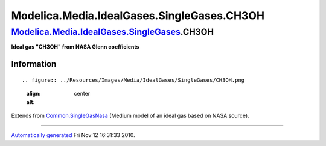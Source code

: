 ===========================================
Modelica.Media.IdealGases.SingleGases.CH3OH
===========================================

`Modelica.Media.IdealGases.SingleGases <Modelica_Media_IdealGases_SingleGases.html#Modelica.Media.IdealGases.SingleGases>`_.CH3OH
---------------------------------------------------------------------------------------------------------------------------------

**Ideal gas "CH3OH" from NASA Glenn coefficients**

Information
~~~~~~~~~~~

::

.. figure:: ../Resources/Images/Media/IdealGases/SingleGases/CH3OH.png
   :align: center
   :alt: 

::

Extends from
`Common.SingleGasNasa <Modelica_Media_IdealGases_Common_SingleGasNasa.html#Modelica.Media.IdealGases.Common.SingleGasNasa>`_
(Medium model of an ideal gas based on NASA source).

--------------

`Automatically generated <http://www.3ds.com/>`_ Fri Nov 12 16:31:33
2010.
